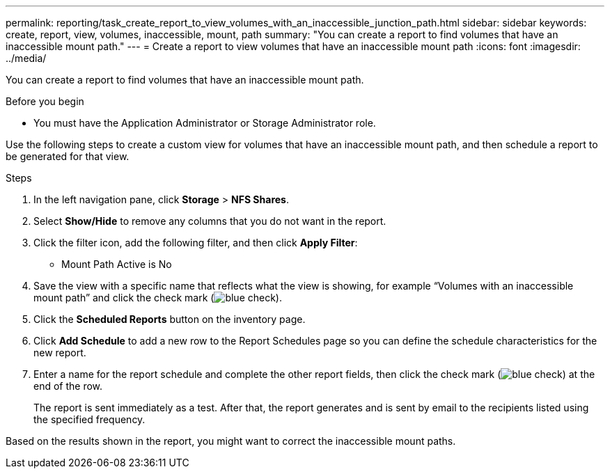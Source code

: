 ---
permalink: reporting/task_create_report_to_view_volumes_with_an_inaccessible_junction_path.html
sidebar: sidebar
keywords: create, report, view, volumes, inaccessible, mount, path
summary: "You can create a report to find volumes that have an inaccessible mount path."
---
= Create a report to view volumes that have an inaccessible mount path
:icons: font
:imagesdir: ../media/

[.lead]
You can create a report to find volumes that have an inaccessible mount path.

.Before you begin

* You must have the Application Administrator or Storage Administrator role.

Use the following steps to create a custom view for volumes that have an inaccessible mount path, and then schedule a report to be generated for that view.

.Steps

. In the left navigation pane, click *Storage* > *NFS Shares*.
. Select *Show/Hide* to remove any columns that you do not want in the report.
. Click the filter icon, add the following filter, and then click *Apply Filter*:
 ** Mount Path Active is No
. Save the view with a specific name that reflects what the view is showing, for example "`Volumes with an inaccessible mount path`" and click the check mark (image:../media/blue_check.gif[]).
. Click the *Scheduled Reports* button on the inventory page.
. Click *Add Schedule* to add a new row to the Report Schedules page so you can define the schedule characteristics for the new report.
. Enter a name for the report schedule and complete the other report fields, then click the check mark (image:../media/blue_check.gif[]) at the end of the row.
+
The report is sent immediately as a test. After that, the report generates and is sent by email to the recipients listed using the specified frequency.

Based on the results shown in the report, you might want to correct the inaccessible mount paths.
// 2025-6-11, ONTAPDOC-133